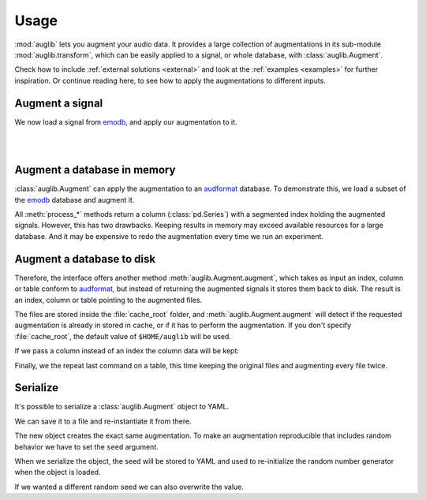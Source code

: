 .. jupyter-execute::
    :hide-code:
    :hide-output:

    from IPython.display import Audio as play
    import numpy as np
    import matplotlib.pyplot as plt
    import pandas as pd

    import audb
    import audplot

    blue = '#6649ff'
    green = '#55dbb1'


    def plot(signal, color, text):
        signal = np.atleast_2d(signal)
        signal = signal[0, :]
        fig, ax = plt.subplots(1, figsize=(8, 1.5))
        audplot.waveform(
            signal,
            text=text,
            color=color,
            ax=ax,
        )
    
    
    def series_to_html(self):
        df = self.to_frame()
        df.columns = ['']
        return df._repr_html_()
    setattr(pd.Series, '_repr_html_', series_to_html)


    def index_to_html(self):
        return self.to_frame(index=False)._repr_html_()
    setattr(pd.Index, '_repr_html_', index_to_html)


.. _usage:

Usage
=====

:mod:`auglib` lets you augment your audio data.
It provides a large collection of augmentations
in its sub-module :mod:`auglib.transform`,
which can be easily applied to a signal,
or whole database,
with :class:`auglib.Augment`.


.. jupyter-execute::

    import auglib

    transform = auglib.transform.Compose(
        [
            auglib.transform.HighPass(cutoff=5000),
            auglib.transform.Clip(),
            auglib.transform.NormalizeByPeak(peak_db=-3),
        ]
    )
    augment = auglib.Augment(transform)

Check how to include :ref:`external solutions <external>`
and look at the :ref:`examples <examples>`
for further inspiration.
Or continue reading here,
to see how to apply the augmentations
to different inputs.


Augment a signal
~~~~~~~~~~~~~~~~

We now load a signal from emodb_,
and apply our augmentation to it.

.. jupyter-execute::

    import audb
    import audiofile

    files = audb.load_media(
        'emodb',
        'wav/03a01Fa.wav',
        version='1.3.0',
        verbose=False,
    )
    signal, sampling_rate = audiofile.read(files[0], always_2d=True)
    signal_augmented = augment(signal, sampling_rate)

.. jupyter-execute::
    :hide-code:

    plot(signal, blue, 'Original\nAudio')

.. jupyter-execute::
    :hide-code:

    play(signal, rate=sampling_rate)

.. empty line for some extra space

|

.. jupyter-execute::
    :hide-code:

    plot(signal_augmented, green, 'Augmented\nAudio')

.. jupyter-execute::
    :hide-code:

    play(signal_augmented, rate=sampling_rate)

.. empty line for some extra space

|

.. _emodb: http://data.pp.audeering.com/databases/emodb/emodb.html

  
Augment a database in memory
~~~~~~~~~~~~~~~~~~~~~~~~~~~~

:class:`auglib.Augment` can apply the augmentation
to an audformat_ database.
To demonstrate this,
we load a subset of the emodb_ database
and augment it.

.. jupyter-execute::

    db = audb.load(
        'emodb',
        version='1.3.0',
        media=['wav/03a01Fa.wav', 'wav/03a01Nc.wav', 'wav/03a01Wa.wav'],
        verbose=False,
    )
    y_augmented = augment.process_index(db.files)
    y_augmented

All :meth:`process_*` methods
return a column (:class:`pd.Series`)
with a segmented index
holding the augmented signals.
However, this has two drawbacks.
Keeping results in memory may exceed available resources
for a large database.
And it may be expensive to redo the augmentation
every time we run an experiment.


Augment a database to disk
~~~~~~~~~~~~~~~~~~~~~~~~~~

Therefore, the interface offers another method
:meth:`auglib.Augment.augment`, which takes
as input an index, column or table conform to audformat_,
but instead of returning the augmented signals
it stores them back to disk.
The result is an index, column or table pointing to the augmented files.

.. jupyter-execute::

    index_augmented = augment.augment(data=db.files, cache_root='cache')
    index_augmented

The files are stored inside the :file:`cache_root` folder,
and :meth:`auglib.Augment.augment`
will detect if the requested augmentation
is already in stored in cache,
or if it has to perform the augmentation.
If you don't specify :file:`cache_root`,
the default value of ``$HOME/auglib``
will be used.

If we pass a column instead of an index
the column data will be kept:

.. jupyter-execute::

    y = db['files']['speaker'].get()
    y_augmented = augment.augment(data=y, cache_root='cache')
    y_augmented

Finally, we the repeat last command on a table,
this time keeping the original files
and augmenting every file twice.

.. jupyter-execute::

    df = db['files'].get()
    df_augmented = augment.augment(
        data=df,
        cache_root='cache',
        modified_only=False,
        num_variants=2,
    )
    df_augmented

.. _audformat: https://audeering.github.io/audformat/data-format.html


Serialize
~~~~~~~~~

It's possible to serialize a
:class:`auglib.Augment` object
to YAML.

.. jupyter-execute::

    print(augment.to_yaml_s())

We can save it to a file
and re-instantiate it from there.

.. jupyter-execute::

    import audobject

    file = 'transform.yaml'
    augment.to_yaml(file)
    augment_from_yaml = audobject.from_yaml(file)
    augment_from_yaml(signal, sampling_rate)

The new object creates the exact same augmentation.
To make an augmentation reproducible
that includes random behavior
we have to set the ``seed`` argument.

.. jupyter-execute::

    transform = auglib.transform.PinkNoise(gain_db=-5)
    augment = auglib.Augment(transform, seed=0)
    augment(signal, sampling_rate)

When we serialize the object,
the seed will be stored to YAML
and used to re-initialize the
random number generator when
the object is loaded.

.. jupyter-execute::

    augment.to_yaml(file)
    augment_from_yaml = audobject.from_yaml(file)
    augment_from_yaml(signal, sampling_rate)

If we wanted a different random seed
we can also overwrite the value.

.. jupyter-execute::

    augment_other_seed = audobject.from_yaml(file, override_args={'seed': 1})
    augment_other_seed(signal, sampling_rate)


.. Remove stored YAML file
.. jupyter-execute::
    :hide-code:
    :hide-output:

    import os
    os.remove(file)
